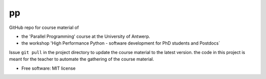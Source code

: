 ==
pp
==

GitHub repo for course material of

* the 'Parallel Programming' course at the University of Antwerp.
* the workshop 'High Performance Python - software development for PhD students and Postdocs`

Issue ``git pull`` in the project directory to update the course material to the latest version.
the code in this project is meant for the teacher to automate the gathering of the course material.

* Free software: MIT license


